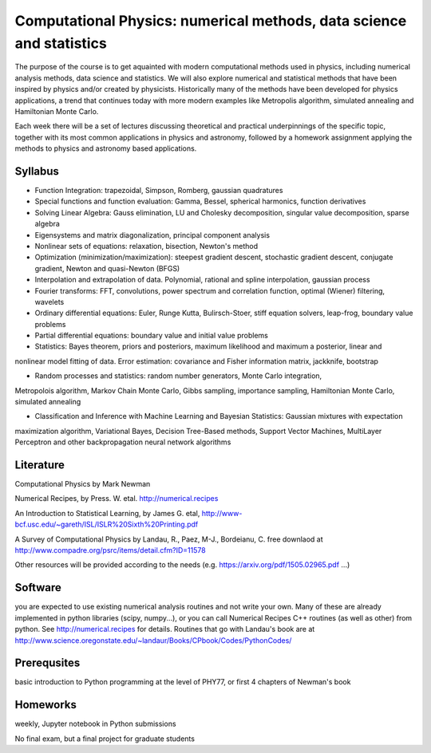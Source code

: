 Computational Physics: numerical methods, data science and statistics
=====================================================================

The purpose of the course is to get aquainted with modern computational methods 
used in physics, including numerical analysis methods, data science and statistics. 
We will also explore numerical and statistical methods that have been inspired by physics 
and/or created by physicists. Historically many of the methods have been developed for physics 
applications, a trend that continues today with more modern examples like Metropolis 
algorithm, simulated annealing and Hamiltonian Monte Carlo.  

Each week there will be a set of lectures discussing theoretical and practical underpinnings of the specific topic, 
together with its most common applications in physics and astronomy, followed by a homework assignment applying the 
methods to physics and astronomy based applications. 

Syllabus 
--------

- Function Integration: trapezoidal, Simpson, Romberg, gaussian quadratures

- Special functions and function evaluation: Gamma, Bessel, spherical harmonics, function derivatives

- Solving Linear Algebra: Gauss elimination, LU and Cholesky decomposition, singular value decomposition, sparse algebra

- Eigensystems and matrix diagonalization, principal component analysis

- Nonlinear sets of equations: relaxation, bisection, Newton's method

- Optimization (minimization/maximization): steepest gradient descent, stochastic gradient descent, conjugate gradient, Newton and quasi-Newton (BFGS)

- Interpolation and extrapolation of data. Polynomial, rational and spline interpolation, gaussian process

- Fourier transforms: FFT, convolutions, power spectrum and correlation function, optimal (Wiener) filtering, wavelets

- Ordinary differential equations: Euler, Runge Kutta, Bulirsch-Stoer, stiff equation solvers, leap-frog, boundary value problems

- Partial differential equations: boundary value and initial value problems

- Statistics: Bayes theorem, priors and posteriors, maximum likelihood and maximum a posterior, linear and 
nonlinear model fitting of data. Error estimation: covariance and Fisher information matrix, jackknife, bootstrap

- Random processes and statistics: random number generators, Monte Carlo integration, 
Metropolois algorithm, Markov Chain Monte Carlo, Gibbs sampling, importance sampling, Hamiltonian Monte 
Carlo, simulated annealing

- Classification and Inference with Machine Learning and Bayesian Statistics: Gaussian mixtures with expectation 
maximization algorithm, Variational Bayes, Decision Tree-Based methods, Support Vector Machines, MultiLayer Perceptron and 
other backpropagation neural network algorithms 

Literature
----------

Computational Physics by Mark Newman 

Numerical Recipes, by Press. W. etal.  http://numerical.recipes

An Introduction to Statistical Learning, by James G. etal, 
http://www-bcf.usc.edu/~gareth/ISL/ISLR%20Sixth%20Printing.pdf

A Survey of Computational Physics by Landau, R., Paez, M-J., Bordeianu, C.
free downlaod at http://www.compadre.org/psrc/items/detail.cfm?ID=11578

Other resources will be provided according to the needs (e.g.  https://arxiv.org/pdf/1505.02965.pdf ...)

Software
--------

you are expected to use existing numerical analysis routines and not write your own. Many of these are already 
implemented in python libraries (scipy, numpy...), or you can call Numerical Recipes C++ routines (as well as other) 
from python. See http://numerical.recipes for details. Routines that go with Landau's book are at 
http://www.science.oregonstate.edu/~landaur/Books/CPbook/Codes/PythonCodes/

Prerequsites 
------------

basic introduction to Python programming at the level of PHY77, or first 4 chapters of Newman's book 

Homeworks 
---------

weekly, Jupyter notebook in Python submissions

No final exam, but a final project for graduate students
